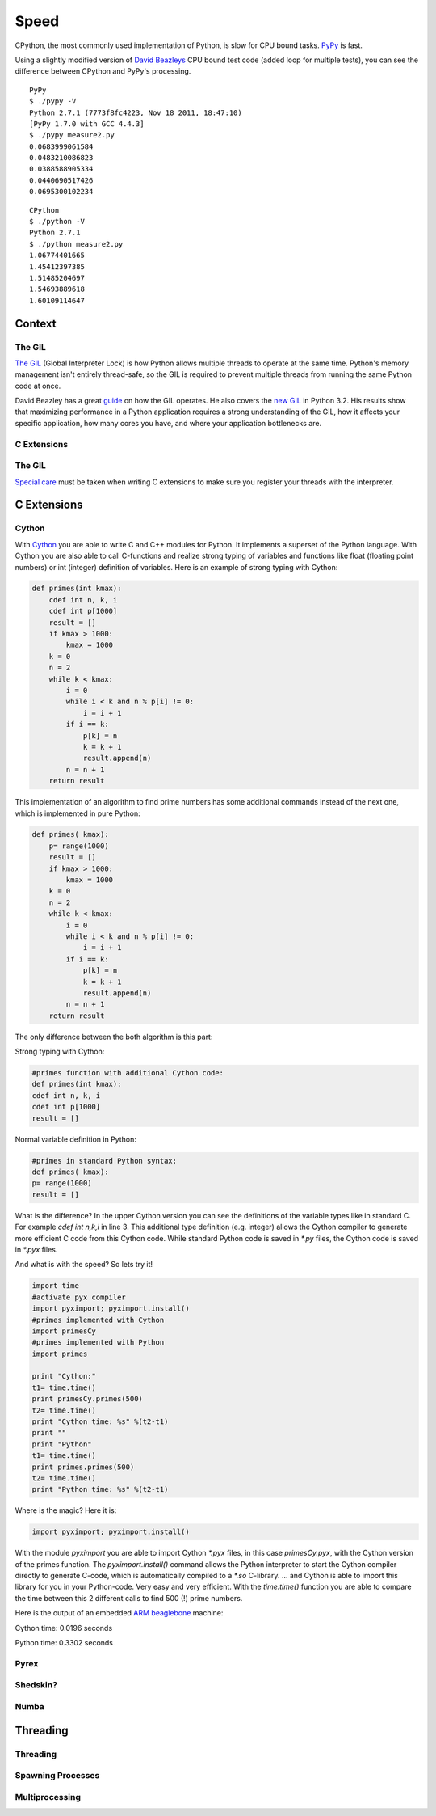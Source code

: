 Speed
=====

CPython, the most commonly used implementation of Python, is slow for CPU bound
tasks. `PyPy`_ is fast.

Using a slightly modified version of `David Beazleys`_ CPU bound test code
(added loop for multiple tests), you can see the difference between CPython
and PyPy's processing.

::

   PyPy
   $ ./pypy -V
   Python 2.7.1 (7773f8fc4223, Nov 18 2011, 18:47:10)
   [PyPy 1.7.0 with GCC 4.4.3]
   $ ./pypy measure2.py
   0.0683999061584
   0.0483210086823
   0.0388588905334
   0.0440690517426
   0.0695300102234

::

   CPython
   $ ./python -V
   Python 2.7.1
   $ ./python measure2.py
   1.06774401665
   1.45412397385
   1.51485204697
   1.54693889618
   1.60109114647

Context
:::::::


The GIL
-------

`The GIL`_ (Global Interpreter Lock) is how Python allows multiple threads to
operate at the same time. Python's memory management isn't entirely thread-safe,
so the GIL is required to prevent multiple threads from running the same
Python code at once.

David Beazley has a great `guide`_ on how the GIL operates. He also covers the
`new GIL`_ in Python 3.2. His results show that maximizing performance in a
Python application requires a strong understanding of the GIL, how it affects
your specific application, how many cores you have, and where your application
bottlenecks are.

C Extensions
------------


The GIL
-------

`Special care`_ must be taken when writing C extensions to make sure you
register your threads with the interpreter.

C Extensions
::::::::::::


Cython
------

With `Cython <http://cython.org/>`_   you are able to write C and C++ modules for Python. It implements a superset of the Python language.
With Cython you are also able to call C-functions and realize strong typing of variables and functions like float
(floating point numbers) or int (integer) definition of variables. Here is an example of strong typing with Cython:

.. code-block:: python

    def primes(int kmax):
        cdef int n, k, i
        cdef int p[1000]
        result = []
        if kmax > 1000:
            kmax = 1000
        k = 0
        n = 2
        while k < kmax:
            i = 0
            while i < k and n % p[i] != 0:
                i = i + 1
            if i == k:
                p[k] = n
                k = k + 1
                result.append(n)
            n = n + 1
        return result


This implementation of an algorithm to find prime numbers has some additional commands instead of the next one, which is implemented in pure Python:

.. code-block:: python

    def primes( kmax):
        p= range(1000)
        result = []
        if kmax > 1000:
            kmax = 1000
        k = 0
        n = 2
        while k < kmax:
            i = 0
            while i < k and n % p[i] != 0:
                i = i + 1
            if i == k:
                p[k] = n
                k = k + 1
                result.append(n)
            n = n + 1
        return result



The only difference between the both algorithm is this part:

Strong typing with Cython:

.. code-block:: python

	#primes function with additional Cython code:
	def primes(int kmax):
        cdef int n, k, i
        cdef int p[1000]
        result = []

Normal variable definition in Python:

.. code-block:: python

	#primes in standard Python syntax:
	def primes( kmax):
        p= range(1000)
        result = []

What is the difference? In the upper Cython version you can see the definitions of the variable types like in standard C.
For example `cdef int n,k,i` in line 3. This additional type definition (e.g. integer) allows the Cython compiler to generate
more efficient C code from this Cython code. While standard Python code is saved in `*.py` files, the Cython code is saved in `*.pyx` files.

And what is with the speed? So lets try it!

.. code-block:: python

	import time
	#activate pyx compiler
	import pyximport; pyximport.install()
	#primes implemented with Cython
	import primesCy
	#primes implemented with Python
	import primes

	print "Cython:"
	t1= time.time()
	print primesCy.primes(500)
	t2= time.time()
	print "Cython time: %s" %(t2-t1)
	print ""
	print "Python"
	t1= time.time()
	print primes.primes(500)
	t2= time.time()
	print "Python time: %s" %(t2-t1)


Where is the magic? Here it is:

.. code-block:: python

	import pyximport; pyximport.install()


With the module `pyximport` you are able to import Cython `*.pyx` files, in this case `primesCy.pyx`, with the Cython
version of the primes function.
The `pyximport.install()` command allows the Python interpreter to start the Cython compiler directly to generate C-code,
which is automatically compiled to a `*.so` C-library. ... and Cython is able to import this library for you in your Python-code.
Very easy and very efficient. With the `time.time()` function you are able to compare the time between this 2 different calls to find 500 (!) prime numbers.

Here is the output of an embedded `ARM beaglebone <http://beagleboard.org/Products/BeagleBone>`_  machine:

Cython time: 0.0196 seconds

Python time: 0.3302 seconds

Pyrex
-----


Shedskin?
---------

Numba
-----
.. todo:: Write about Numba and the autojit compiler for NumPy

Threading
:::::::::


Threading
---------


Spawning Processes
------------------


Multiprocessing
---------------


.. _`PyPy`: http://pypy.org
.. _`The GIL`: http://wiki.python.org/moin/GlobalInterpreterLock
.. _`guide`: http://www.dabeaz.com/python/UnderstandingGIL.pdf
.. _`New GIL`: http://www.dabeaz.com/python/NewGIL.pdf
.. _`Special care`: http://docs.python.org/c-api/init.html#threads
.. _`David Beazleys`: http://www.dabeaz.com/GIL/gilvis/measure2.py
